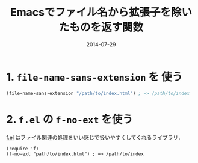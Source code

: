 #+TITLE: Emacsでファイル名から拡張子を除いたものを返す関数
#+DATE: 2014-07-29
#+TAGS: emacs elisp
#+LAYOUT: post

* 1. =file-name-sans-extension= を 使う

#+BEGIN_SRC emacs-lisp
(file-name-sans-extension "/path/to/index.html") ; => /path/to/index
#+END_SRC

* 2. =f.el= の =f-no-ext= を使う

[[https://github.com/rejeep/f.el][f.el]] はファイル関連の処理をいい感じで扱いやすくしてくれるライブラリ．

#+BEGIN_SRC elisp
(require 'f)
(f-no-ext "path/to/index.html") ; => /path/to/index
#+END_SRC


